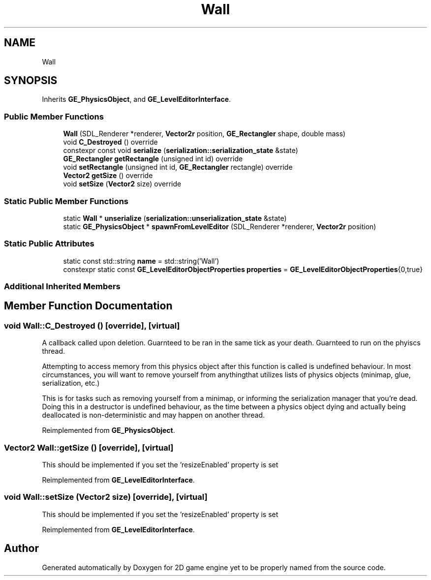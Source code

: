 .TH "Wall" 3 "Fri May 18 2018" "Version 0.1" "2D game engine yet to be properly named" \" -*- nroff -*-
.ad l
.nh
.SH NAME
Wall
.SH SYNOPSIS
.br
.PP
.PP
Inherits \fBGE_PhysicsObject\fP, and \fBGE_LevelEditorInterface\fP\&.
.SS "Public Member Functions"

.in +1c
.ti -1c
.RI "\fBWall\fP (SDL_Renderer *renderer, \fBVector2r\fP position, \fBGE_Rectangler\fP shape, double mass)"
.br
.ti -1c
.RI "void \fBC_Destroyed\fP () override"
.br
.ti -1c
.RI "constexpr const void \fBserialize\fP (\fBserialization::serialization_state\fP &state)"
.br
.ti -1c
.RI "\fBGE_Rectangler\fP \fBgetRectangle\fP (unsigned int id) override"
.br
.ti -1c
.RI "void \fBsetRectangle\fP (unsigned int id, \fBGE_Rectangler\fP rectangle) override"
.br
.ti -1c
.RI "\fBVector2\fP \fBgetSize\fP () override"
.br
.ti -1c
.RI "void \fBsetSize\fP (\fBVector2\fP size) override"
.br
.in -1c
.SS "Static Public Member Functions"

.in +1c
.ti -1c
.RI "static \fBWall\fP * \fBunserialize\fP (\fBserialization::unserialization_state\fP &state)"
.br
.ti -1c
.RI "static \fBGE_PhysicsObject\fP * \fBspawnFromLevelEditor\fP (SDL_Renderer *renderer, \fBVector2r\fP position)"
.br
.in -1c
.SS "Static Public Attributes"

.in +1c
.ti -1c
.RI "static const std::string \fBname\fP = std::string('Wall')"
.br
.ti -1c
.RI "constexpr static const \fBGE_LevelEditorObjectProperties\fP \fBproperties\fP = \fBGE_LevelEditorObjectProperties\fP{0,true}"
.br
.in -1c
.SS "Additional Inherited Members"
.SH "Member Function Documentation"
.PP 
.SS "void Wall::C_Destroyed ()\fC [override]\fP, \fC [virtual]\fP"
A callback called upon deletion\&. Guarnteed to be ran in the same tick as your death\&. Guarnteed to run on the phyiscs thread\&.
.PP
Attempting to access memory from this physics object after this function is called is undefined behaviour\&. In most circumstances, you will want to remove yourself from anythingthat utilizes lists of physics objects (minimap, glue, serialization, etc\&.)
.PP
This is for tasks such as removing yourself from a minimap, or informing the serialization manager that you're dead\&. Doing this in a destructor is undefined behaviour, as the time between a physics object dying and actually being deallocated is non-deterministic and may happen on another thread\&. 
.PP
Reimplemented from \fBGE_PhysicsObject\fP\&.
.SS "\fBVector2\fP Wall::getSize ()\fC [override]\fP, \fC [virtual]\fP"
This should be implemented if you set the 'resizeEnabled' property is set 
.PP
Reimplemented from \fBGE_LevelEditorInterface\fP\&.
.SS "void Wall::setSize (\fBVector2\fP size)\fC [override]\fP, \fC [virtual]\fP"
This should be implemented if you set the 'resizeEnabled' property is set 
.PP
Reimplemented from \fBGE_LevelEditorInterface\fP\&.

.SH "Author"
.PP 
Generated automatically by Doxygen for 2D game engine yet to be properly named from the source code\&.
